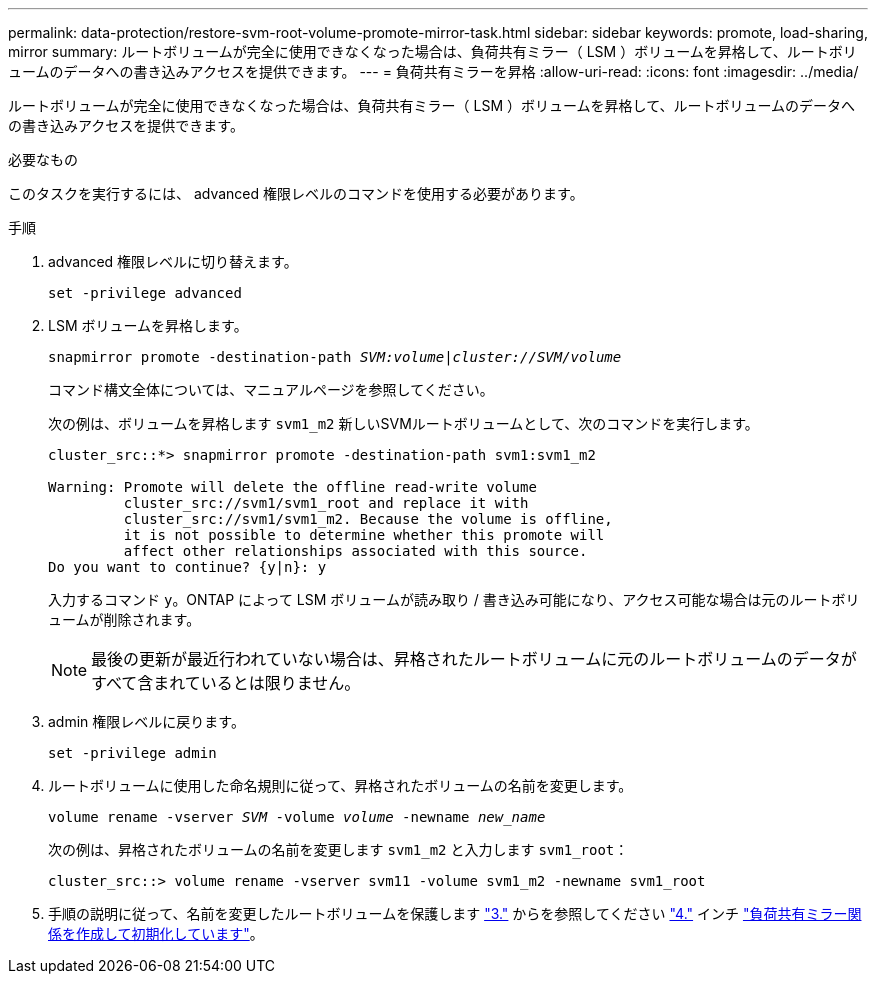 ---
permalink: data-protection/restore-svm-root-volume-promote-mirror-task.html 
sidebar: sidebar 
keywords: promote, load-sharing, mirror 
summary: ルートボリュームが完全に使用できなくなった場合は、負荷共有ミラー（ LSM ）ボリュームを昇格して、ルートボリュームのデータへの書き込みアクセスを提供できます。 
---
= 負荷共有ミラーを昇格
:allow-uri-read: 
:icons: font
:imagesdir: ../media/


[role="lead"]
ルートボリュームが完全に使用できなくなった場合は、負荷共有ミラー（ LSM ）ボリュームを昇格して、ルートボリュームのデータへの書き込みアクセスを提供できます。

.必要なもの
このタスクを実行するには、 advanced 権限レベルのコマンドを使用する必要があります。

.手順
. advanced 権限レベルに切り替えます。
+
`set -privilege advanced`

. LSM ボリュームを昇格します。
+
`snapmirror promote -destination-path _SVM:volume_|_cluster://SVM/volume_`

+
コマンド構文全体については、マニュアルページを参照してください。

+
次の例は、ボリュームを昇格します `svm1_m2` 新しいSVMルートボリュームとして、次のコマンドを実行します。

+
[listing]
----
cluster_src::*> snapmirror promote -destination-path svm1:svm1_m2

Warning: Promote will delete the offline read-write volume
         cluster_src://svm1/svm1_root and replace it with
         cluster_src://svm1/svm1_m2. Because the volume is offline,
         it is not possible to determine whether this promote will
         affect other relationships associated with this source.
Do you want to continue? {y|n}: y
----
+
入力するコマンド `y`。ONTAP によって LSM ボリュームが読み取り / 書き込み可能になり、アクセス可能な場合は元のルートボリュームが削除されます。

+
[NOTE]
====
最後の更新が最近行われていない場合は、昇格されたルートボリュームに元のルートボリュームのデータがすべて含まれているとは限りません。

====
. admin 権限レベルに戻ります。
+
`set -privilege admin`

. ルートボリュームに使用した命名規則に従って、昇格されたボリュームの名前を変更します。
+
`volume rename -vserver _SVM_ -volume _volume_ -newname _new_name_`

+
次の例は、昇格されたボリュームの名前を変更します `svm1_m2` と入力します `svm1_root`：

+
[listing]
----
cluster_src::> volume rename -vserver svm11 -volume svm1_m2 -newname svm1_root
----
. 手順の説明に従って、名前を変更したルートボリュームを保護します link:create-load-sharing-mirror-task.html#steps["3."] からを参照してください link:create-load-sharing-mirror-task.html#steps["4."] インチ link:create-load-sharing-mirror-task.html["負荷共有ミラー関係を作成して初期化しています"]。

